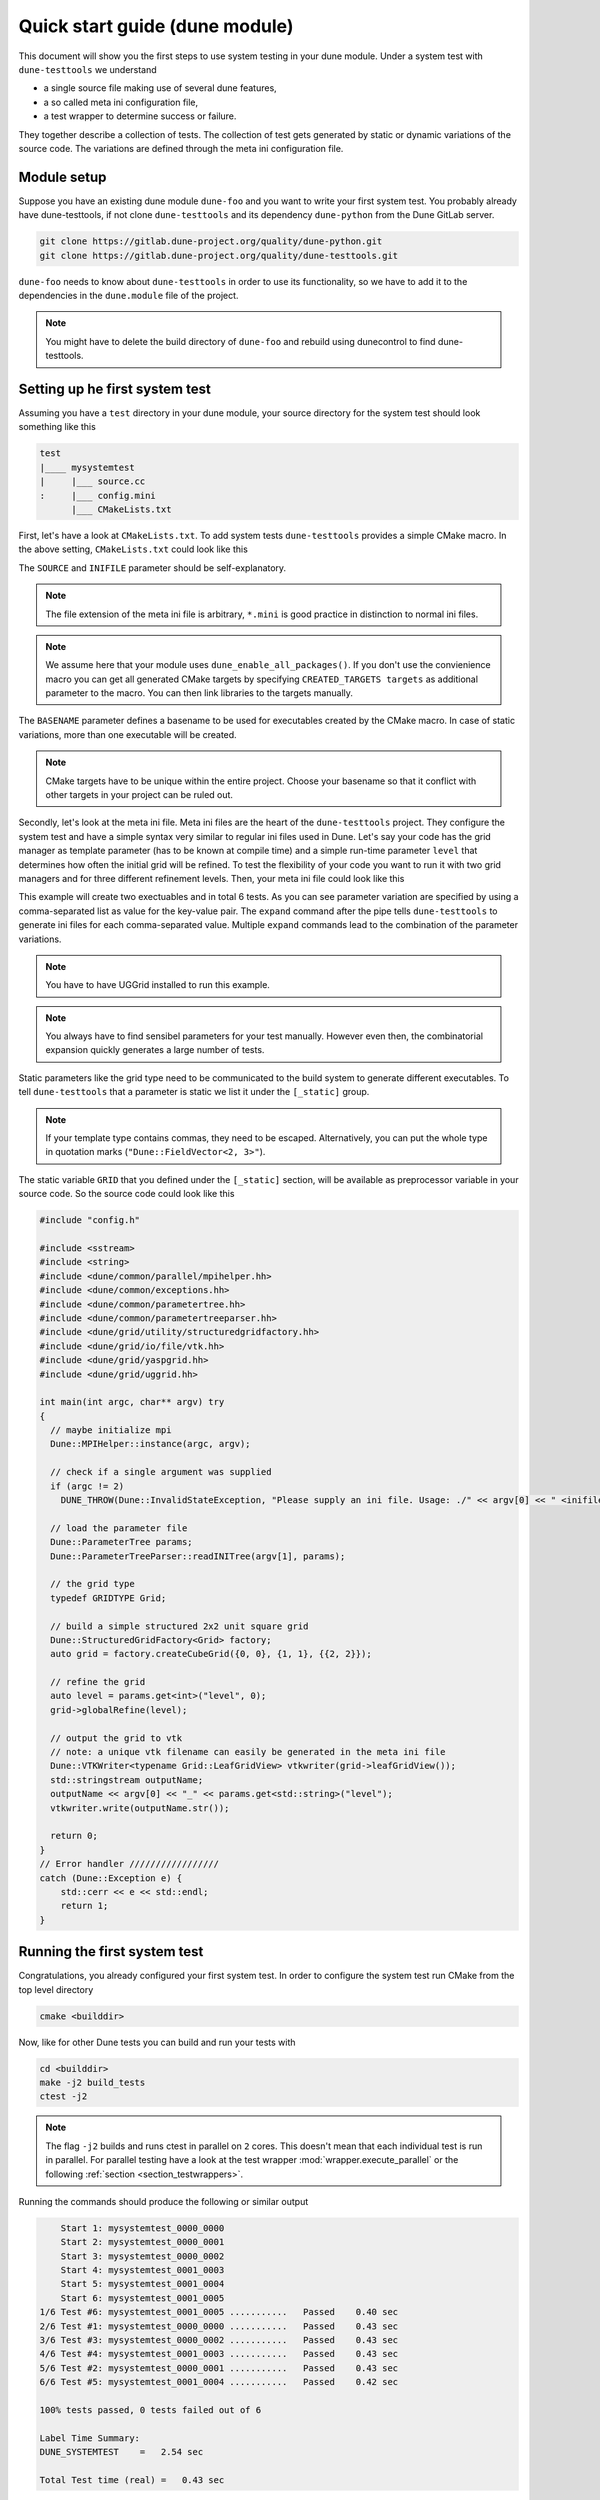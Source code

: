 Quick start guide (dune module)
*******************************

This document will show you the first steps to use system testing in your dune module.
Under a system test with ``dune-testtools`` we understand

* a single source file making use of several dune features,
* a so called meta ini configuration file,
* a test wrapper to determine success or failure.

They together describe a collection of tests. The collection of test gets generated
by static or dynamic variations of the source code. The variations are defined through
the meta ini configuration file.

Module setup
============

Suppose you have an existing dune module ``dune-foo`` and you want to write your first
system test. You probably already have dune-testtools, if not clone ``dune-testtools``
and its dependency ``dune-python`` from the Dune GitLab server.

.. code-block:: shell

    git clone https://gitlab.dune-project.org/quality/dune-python.git
    git clone https://gitlab.dune-project.org/quality/dune-testtools.git

``dune-foo`` needs to know about ``dune-testtools`` in order to use its
functionality, so we have to add it to the dependencies in the ``dune.module``
file of the project.

.. code-block:: ini
    :caption: ``dune.module`` file of project ``dune-foo``

    Module: dune-foo
    Version: 3.0git
    Maintainer: you@dune.org
    Depends: dune-common dune-testtools

.. note::
    You might have to delete the build directory
    of ``dune-foo`` and rebuild using dunecontrol
    to find dune-testtools.

Setting up he first system test
===============================

Assuming you have a ``test`` directory in your dune module, your source directory
for the system test should look something like this

.. code-block:: ini

    test
    |____ mysystemtest
    |     |___ source.cc
    :     |___ config.mini
          |___ CMakeLists.txt

First, let's have a look at ``CMakeLists.txt``. To add system tests ``dune-testtools``
provides a simple CMake macro. In the above setting, ``CMakeLists.txt`` could look like this

.. code-block:: cmake
    :caption: The ``CMakeLists.txt``

    dune_add_system_test(SOURCE source.cc
                         INIFILE config.mini
                         BASENAME mysystemtest)

The ``SOURCE`` and ``INIFILE`` parameter should be self-explanatory.

.. note::
    The file extension of the meta ini file is arbitrary, ``*.mini`` is good practice
    in distinction to normal ini files.

.. note::
    We assume here that your module uses ``dune_enable_all_packages()``. If you don't use
    the convienience macro you can get all generated CMake targets by specifying
    ``CREATED_TARGETS targets`` as additional parameter to the macro. You can then
    link libraries to the targets manually.

The ``BASENAME`` parameter defines a basename to be used for executables
created by the CMake macro. In case of static variations,
more than one executable will be created.

.. note::
    CMake targets have to be unique within the entire project. Choose your
    basename so that it conflict with other targets in your project can be ruled out.

Secondly, let's look at the meta ini file. Meta ini files are the heart of the
``dune-testtools`` project. They configure the system test and have a simple
syntax very similar to regular ini files used in Dune. Let's say your code has
the grid manager as template parameter (has to be known at compile time) and
a simple run-time parameter ``level`` that determines how often the initial grid
will be refined. To test the flexibility of your code you want to run it with
two grid managers and for three different refinement levels. Then, your
meta ini file could look like this

.. code-block:: ini
    :caption: The ``config.mini``

    level = 1, 2, 3 | expand

    [_static]
    GRID = Dune::YaspGrid<2>, Dune::UGGrid<2> | expand

This example will create two exectuables and in total 6 tests. As you can see
parameter variation are specified by using a comma-separated list as value for
the key-value pair. The ``expand`` command after the pipe tells ``dune-testtools``
to generate ini files for each comma-separated value. Multiple ``expand`` commands
lead to the combination of the parameter variations.

.. note::
    You have to have UGGrid installed to run this example.

.. note::
    You always have to find sensibel parameters for your test manually. However
    even then, the combinatorial expansion quickly generates a large number of tests.

Static parameters like the grid type need to be communicated to the build system
to generate different executables. To tell ``dune-testtools`` that a parameter
is static we list it under the ``[_static]`` group.

.. note::
    If your template type contains commas, they need to be escaped. Alternatively,
    you can put the whole type in quotation marks (``"Dune::FieldVector<2, 3>"``).

The static variable ``GRID`` that you defined under the ``[_static]`` section, will
be available as preprocessor variable in your source code. So the source code could
look like this

.. code-block:: cpp

    #include "config.h"

    #include <sstream>
    #include <string>
    #include <dune/common/parallel/mpihelper.hh>
    #include <dune/common/exceptions.hh>
    #include <dune/common/parametertree.hh>
    #include <dune/common/parametertreeparser.hh>
    #include <dune/grid/utility/structuredgridfactory.hh>
    #include <dune/grid/io/file/vtk.hh>
    #include <dune/grid/yaspgrid.hh>
    #include <dune/grid/uggrid.hh>

    int main(int argc, char** argv) try
    {
      // maybe initialize mpi
      Dune::MPIHelper::instance(argc, argv);

      // check if a single argument was supplied
      if (argc != 2)
        DUNE_THROW(Dune::InvalidStateException, "Please supply an ini file. Usage: ./" << argv[0] << " <inifile>");

      // load the parameter file
      Dune::ParameterTree params;
      Dune::ParameterTreeParser::readINITree(argv[1], params);

      // the grid type
      typedef GRIDTYPE Grid;

      // build a simple structured 2x2 unit square grid
      Dune::StructuredGridFactory<Grid> factory;
      auto grid = factory.createCubeGrid({0, 0}, {1, 1}, {{2, 2}});

      // refine the grid
      auto level = params.get<int>("level", 0);
      grid->globalRefine(level);

      // output the grid to vtk
      // note: a unique vtk filename can easily be generated in the meta ini file
      Dune::VTKWriter<typename Grid::LeafGridView> vtkwriter(grid->leafGridView());
      std::stringstream outputName;
      outputName << argv[0] << "_" << params.get<std::string>("level");
      vtkwriter.write(outputName.str());

      return 0;
    }
    // Error handler /////////////////
    catch (Dune::Exception e) {
        std::cerr << e << std::endl;
        return 1;
    }

Running the first system test
=============================

Congratulations, you already configured your first system test. In order to configure
the system test run CMake from the top level directory

.. code-block:: shell

    cmake <builddir>

Now, like for other Dune tests you can build and run your tests with

.. code-block:: shell

    cd <builddir>
    make -j2 build_tests
    ctest -j2

.. note::
    The flag ``-j2`` builds and runs ctest in parallel on ``2`` cores. This doesn't
    mean that each individual test is run in parallel. For parallel testing have a look
    at the test wrapper :mod:`wrapper.execute_parallel` or the following
    :ref:`section <section_testwrappers>`.

Running the commands should produce the following or similar output

.. code-block:: shell

        Start 1: mysystemtest_0000_0000
        Start 2: mysystemtest_0000_0001
        Start 3: mysystemtest_0000_0002
        Start 4: mysystemtest_0001_0003
        Start 5: mysystemtest_0001_0004
        Start 6: mysystemtest_0001_0005
    1/6 Test #6: mysystemtest_0001_0005 ...........   Passed    0.40 sec
    2/6 Test #1: mysystemtest_0000_0000 ...........   Passed    0.43 sec
    3/6 Test #3: mysystemtest_0000_0002 ...........   Passed    0.43 sec
    4/6 Test #4: mysystemtest_0001_0003 ...........   Passed    0.43 sec
    5/6 Test #2: mysystemtest_0000_0001 ...........   Passed    0.43 sec
    6/6 Test #5: mysystemtest_0001_0004 ...........   Passed    0.42 sec

    100% tests passed, 0 tests failed out of 6

    Label Time Summary:
    DUNE_SYSTEMTEST    =   2.54 sec

    Total Test time (real) =   0.43 sec

.. _section_testwrappers:

Test wrappers
=============

Many times we don't only want to check exit codes of our tests to decide whether they
passed or failed. That's why with ``dune-testtools`` you can easily wrap your executable
and perform more elaborate result checking or execution. ``dune-testtools`` already provides
a number of useful :ref:`wrappers <thewrappers>`. With a little knowledge of python it is also
easy to write your own wrapper. We want to demonstrate the
use of wrappers here briefly.

Suppose you want to run the tests we just wrote in parallel using ``8`` cores. The CMake macro
provides an optional argument for specifying a wrapper script. The modified ``CMakeLists.txt``
would look like this

.. code-block:: cmake
    :caption: The modified ``CMakeLists.txt``

    dune_add_system_test(SOURCE source.cc
                         INIFILE config.mini
                         BASENAME mysystemtest
                         SCRIPT dune_execute_parallel.py)

Conveniently, you can configure the wrapper script with your meta ini file.
To specifiy the number of processors we would modify ``config.mini`` like this

.. code-block:: ini
    :caption: The modified ``config.mini``

    level = 1, 2, 3 | expand

    [wrapper.execute_parallel]
    numprocessors = 8

    [_static]
    GRID = Dune::YaspGrid<2>, Dune::UGGrid<2> | expand

Finally, you can build and run your tests in parallel!

.. note::
    You might have noticed the following: Also the number of processors is a meta ini
    variable that can be expanded. This offers you to run different configurations
    on a different number of processors!
